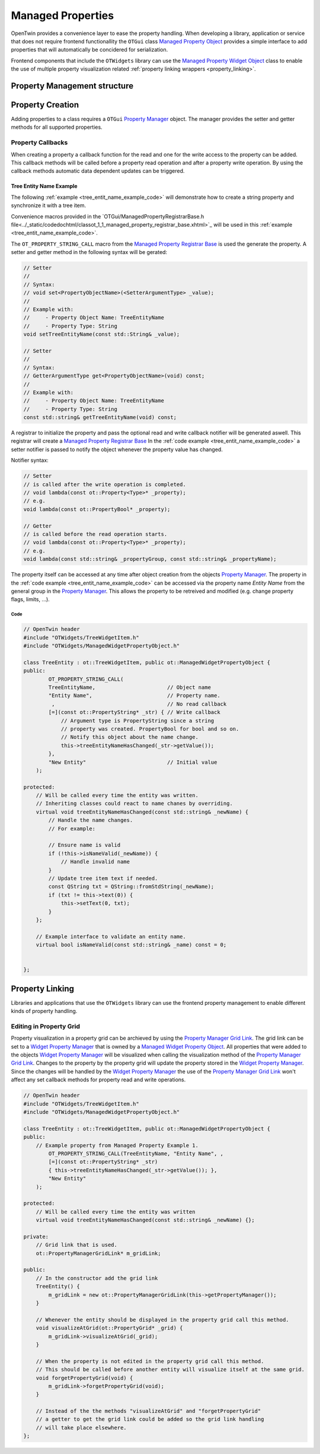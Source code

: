 Managed Properties
##################

OpenTwin provides a convenience layer to ease the property handling.
When developing a library, application or service that does not require frontend functionallity the ``OTGui``
class `Managed Property Object <../_static/codedochtml/classot_1_1_managed_property_object.xhtml>`_
provides a simple interface to add properties that will automatically be concidered for serialization.

Frontend components that include the ``OTWidgets`` library can use the
`Managed Property Widget Object <../_static/codedochtml/classot_1_1_managed_property_widget_object.xhtml>`_
class to enable the use of multiple property visualization related :ref:`property linking wrappers <property_linking>`.

Property Management structure
*****************************

.. image:: images/managed_properties_class.svg

Property Creation
*****************

Adding properties to a class requires a ``OTGui`` `Property Manager <../_static/codedochtml/classot_1_1_property_manager.xhtml>`_ object.
The manager provides the setter and getter methods for all supported properties.

Property Callbacks
==================

When creating a property a callback function for the read and one for the write access to the property can be added.
This callback methods will be called before a property read operation and after a property write operation.
By using the callback methods automatic data dependent updates can be triggered.

.. _tree_entit_name_example:

Tree Entity Name Example
------------------------

The following :ref:`example <tree_entit_name_example_code>` will demonstrate how to create a string property and synchronize it with a tree item.

Convenience macros provided in the `OTGui/ManagedPropertyRegistrarBase.h file<../_static/codedochtml/classot_1_1_managed_property_registrar_base.xhtml>`_ will be used in this :ref:`example <tree_entit_name_example_code>`.

The ``OT_PROPERTY_STRING_CALL`` macro from the `Managed Property Registrar Base <../_static/codedochtml/classot_1_1_managed_property_registrar_base.xhtml>`_ is used the generate the property.
A setter and getter method in the following syntax will be gerated:

.. code-block:: c++

    // Setter
    //
    // Syntax:
    // void set<PropertyObjectName>(<SetterArgumentType> _value);
    //
    // Example with:
    //     - Property Object Name: TreeEntityName
    //     - Property Type: String
    void setTreeEntityName(const std::String& _value);

    // Setter
    //
    // Syntax:
    // GetterArgumentType get<PropertyObjectName>(void) const;
    //
    // Example with:
    //     - Property Object Name: TreeEntityName
    //     - Property Type: String
    const std::string& getTreeEntityName(void) const;

A registrar to initialize the property and pass the optional read and write callback notifier will be generated aswell.
This registrar will create a `Managed Property Registrar Base <../_static/codedochtml/classot_1_1_managed_property_registrar_base.xhtml>`_
In the :ref:`code example <tree_entit_name_example_code>` a setter notifier is passed to notify the object whenever the property value has changed.

Notifier syntax:

.. code-block:: c++

    // Setter
    // is called after the write operation is completed.
    // void lambda(const ot::Property<Type>* _property);
    // e.g.
    void lambda(const ot::PropertyBool* _property);

    // Getter
    // is called before the read operation starts.
    // void lambda(const ot::Property<Type>* _property);
    // e.g.
    void lambda(const std::string& _propertyGroup, const std::string& _propertyName);

The property itself can be accessed at any time after object creation from the objects `Property Manager <../_static/codedochtml/classot_1_1_property_manager.xhtml>`_.
The property in the :ref:`code example <tree_entit_name_example_code>` can be accessed via the property name `Entity Name` from the general group in the 
`Property Manager <../_static/codedochtml/classot_1_1_property_manager.xhtml>`_.
This allows the property to be retreived and modified (e.g. change property flags, limits, ...).

.. _tree_entit_name_example_code:

Code
^^^^^

.. code-block:: c++
    
    // OpenTwin header
    #include "OTWidgets/TreeWidgetItem.h"
    #include "OTWidgets/ManagedWidgetPropertyObject.h"

    class TreeEntity : ot::TreeWidgetItem, public ot::ManagedWidgetPropertyObject {
    public:
	    OT_PROPERTY_STRING_CALL(
            TreeEntityName,                       // Object name
            "Entity Name",                        // Property name.
             ,                                    // No read callback
            [=](const ot::PropertyString* _str) { // Write callback
                // Argument type is PropertyString since a string
                // property was created. PropertyBool for bool and so on.
                // Notify this object about the name change.
                this->treeEntityNameHasChanged(_str->getValue()); 
            },
            "New Entity"                          // Initial value
        );

    protected:
        // Will be called every time the entity was written.
        // Inheriting classes could react to name chanes by overriding.
        virtual void treeEntityNameHasChanged(const std::string& _newName) {
            // Handle the name changes.
            // For example:

            // Ensure name is valid
            if (!this->isNameValid(_newName)) {
                // Handle invalid name
            }
            // Update tree item text if needed.
            const QString txt = QString::fromStdString(_newName);
            if (txt != this->text(0)) {
                this->setText(0, txt);
            }
        };

        // Example interface to validate an entity name.
        virtual bool isNameValid(const std::string& _name) const = 0;


    };

.. _property_linking:

Property Linking
****************

Libraries and applications that use the ``OTWidgets`` library can use the frontend property management
to enable different kinds of property handling.

Editing in Property Grid
========================

Property visualization in a property grid can be archieved by using the `Property Manager Grid Link <../_static/codedochtml/classot_1_1_managed_property_widget_object.xhtml>`_.
The grid link can be set to a `Widget Property Manager <../_static/codedochtml/classot_1_1_widget_property_manager.xhtml>`_ that is owned by a `Managed Widget Property Object <../_static/codedochtml/classot_1_1_managed_widget_property_object.xhtml>`_.
All properties that were added to the objects `Widget Property Manager <../_static/codedochtml/classot_1_1_widget_property_manager.xhtml>`_ will be visualized when calling the visualization method of the `Property Manager Grid Link <../_static/codedochtml/classot_1_1_managed_property_widget_object.xhtml>`_.
Changes to the property by the property grid will update the property stored in the `Widget Property Manager <../_static/codedochtml/classot_1_1_widget_property_manager.xhtml>`_.
Since the changes will be handled by the `Widget Property Manager <../_static/codedochtml/classot_1_1_widget_property_manager.xhtml>`_
the use of the `Property Manager Grid Link <../_static/codedochtml/classot_1_1_managed_property_widget_object.xhtml>`_
won't affect any set callback methods for property read and write operations.

.. code-block:: c++

    // OpenTwin header
    #include "OTWidgets/TreeWidgetItem.h"
    #include "OTWidgets/ManagedWidgetPropertyObject.h"

    class TreeEntity : ot::TreeWidgetItem, public ot::ManagedWidgetPropertyObject {
    public:
        // Example property from Managed Property Example 1.
	    OT_PROPERTY_STRING_CALL(TreeEntityName, "Entity Name", ,
            [=](const ot::PropertyString* _str)
            { this->treeEntityNameHasChanged(_str->getValue()); },
            "New Entity"
        );

    protected:
        // Will be called every time the entity was written
        virtual void treeEntityNameHasChanged(const std::string& _newName) {};

    private:
        // Grid link that is used.
        ot::PropertyManagerGridLink* m_gridLink;

    public:
        // In the constructor add the grid link
        TreeEntity() {
            m_gridLink = new ot::PropertyManagerGridLink(this->getPropertyManager());
        }

        // Whenever the entity should be displayed in the property grid call this method.
        void visualizeAtGrid(ot::PropertyGrid* _grid) {
            m_gridLink->visualizeAtGrid(_grid);
        }

        // When the property is not edited in the property grid call this method.
        // This should be called before another entity will visualize itself at the same grid.
        void forgetPropertyGrid(void) {
            m_gridLink->forgetPropertyGrid(void);
        }

        // Instead of the the methods "visualizeAtGrid" and "forgetPropertyGrid"
        // a getter to get the grid link could be added so the grid link handling
        // will take place elsewhere.
    };

